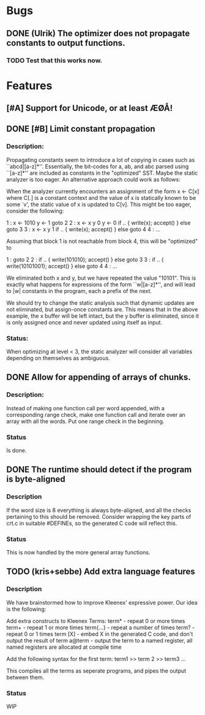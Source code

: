 * Bugs
** DONE (Ulrik) The optimizer does not propagate constants to output functions.
*** TODO Test that this works now.
    

* Features
** [#A] Support for Unicode, or at least ÆØÅ!

** DONE [#B] Limit constant propagation
*** Description:
   Propagating constants seem to introduce a lot of copying in cases such as
   ``abcd|[a-z]*''. Essentially, the bit-codes for a, ab, and abc parsed using
   ``[a-z]*'' are included as constants in the "optimized" SST.  Maybe the
   static analyzer is too eager. An alternative approach could work as follows:

   When the analyzer currently encounters an assignment of the form x <- C[x]
   where C[.]  is a constant context and the value of x is statically known to
   be some `v', the static value of x is updated to C[v]. This might be too
   eager, consider the following:

   1 : x <- 1010
       y <- 1
       goto 2
   2 : x <- x y 0
       y <- 0
       if .. { write(x); accept() } else goto 3
   3 : x <- x y 1
       if .. { write(x); accept() } else goto 4
   4 : ...

   Assuming that block 1 is not reachable from block 4, this will be "optimized"
   to

   1 : goto 2
   2 : if .. { write(101010); accept() } else goto 3
   3 : if .. { write(10101001); accept() } else goto 4
   4 : ...

   We eliminated both x and y, but we have repeated the value "10101". This is
   exactly what happens for expressions of the form ``w|[a-z]*'', and will lead
   to |w| constants in the program, each a prefix of the next.

   We should try to change the static analysis such that dynamic updates are not
   eliminated, but assign-once constants are. This means that in the above
   example, the x buffer will be left intact, but the y buffer is eliminated,
   since it is only assigned once and never updated using itself as input.
*** Status:
  When optimizing at level < 3, the static analyzer will consider all variables
  depending on themselves as ambiguous.
** DONE Allow for appending of arrays of chunks.
*** Description: 
    Instead of making one function call per word appended, with a corresponding range check, 
    make one function call and iterate over an array with all the words.  Put one range check
    in the beginning.
*** Status
    Is done.
** DONE The runtime should detect if the program is byte-aligned
*** Description
    If the word size is 8 everything is always byte-aligned, and all the checks pertaining to 
    this should be removed.  Consider wrapping the key parts of crt.c in suitable #DEFINEs, so
    the generated C code will reflect this.
*** Status
    This is now handled by the more general array functions.


** TODO (kris+sebbe) Add extra language features
*** Description
    We have brainstormed how to improve Kleenex' expressive power. Our idea is the following:

    Add extra constructs to Kleenex Terms:
      term*     - repeat 0 or more times
      term+     - repeat 1 or more times
      term{...} - repeat a number of times
      term?     - repeat 0 or 1 times
      term [X]  - embed X in the generated C code, and don't output the result of term
      a@term    - output the term to a named register, all named registers are allocated
                  at compile time

    Add the following syntax for the first term:
      term1 >> term 2 >> term3 ...

      This compiles all the terms as seperate programs, and pipes the output between them.
*** Status
    WIP
